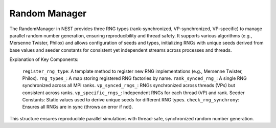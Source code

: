 .. _random_manager:

Random Manager
==============

The RandomManager in NEST provides three RNG types (rank-synchronized, VP-synchronized, VP-specific) to manage parallel
random number generation, ensuring reproducibility and thread safety. It supports various algorithms (e.g., Mersenne
Twister, Philox) and allows configuration of seeds and types, initializing RNGs with unique seeds derived from base
values and seeder constants for consistent yet independent streams across processes and threads.

.. mermaid::

   classDiagram
      class ManagerInterface

      class ModelRangeManager {
          +ModelRangeManager()
          +~ModelRangeManager()
          +initialize(adjust_number_of_threads_or_rng_only: bool): void
          +finalize(adjust_number_of_threads_or_rng_only: bool): void
          +add_range(model: size_t, first_node_id: size_t, last_node_id: size_t): void
          +is_in_range(node_id: size_t) const: bool
          +get_model_id(node_id: size_t) const: size_t
          +get_model_of_node_id(node_id: size_t): Model*
          +get_contiguous_node_id_range(node_id: size_t) const: const modelrange&
          +begin() const: std::vector<modelrange>::const_iterator
          +end() const: std::vector<modelrange>::const_iterator
          -modelranges_: std::vector<modelrange>
          -first_node_id_: size_t
          -last_node_id_: size_t
      }

      ModelRangeManager --|> ManagerInterface: extends

Explanation of Key Components:

    ``register_rng_type``: A template method to register new RNG implementations (e.g., Mersenne Twister, Philox).
    ``rng_types_``: A map storing registered RNG factories by name.
    ``rank_synced_rng_``: A single RNG synchronized across all MPI ranks.
    ``vp_synced_rngs_``: RNGs synchronized across threads (VPs) but consistent across ranks.
    ``vp_specific_rngs_``: Independent RNGs for each thread (VP) and rank.
    Seeder Constants: Static values used to derive unique seeds for different RNG types.
    ``check_rng_synchrony``: Ensures all RNGs are in sync (throws an error if not).

This structure ensures reproducible parallel simulations with thread-safe, synchronized random number generation.


.. doxygenclass:: nest::RandomManager
